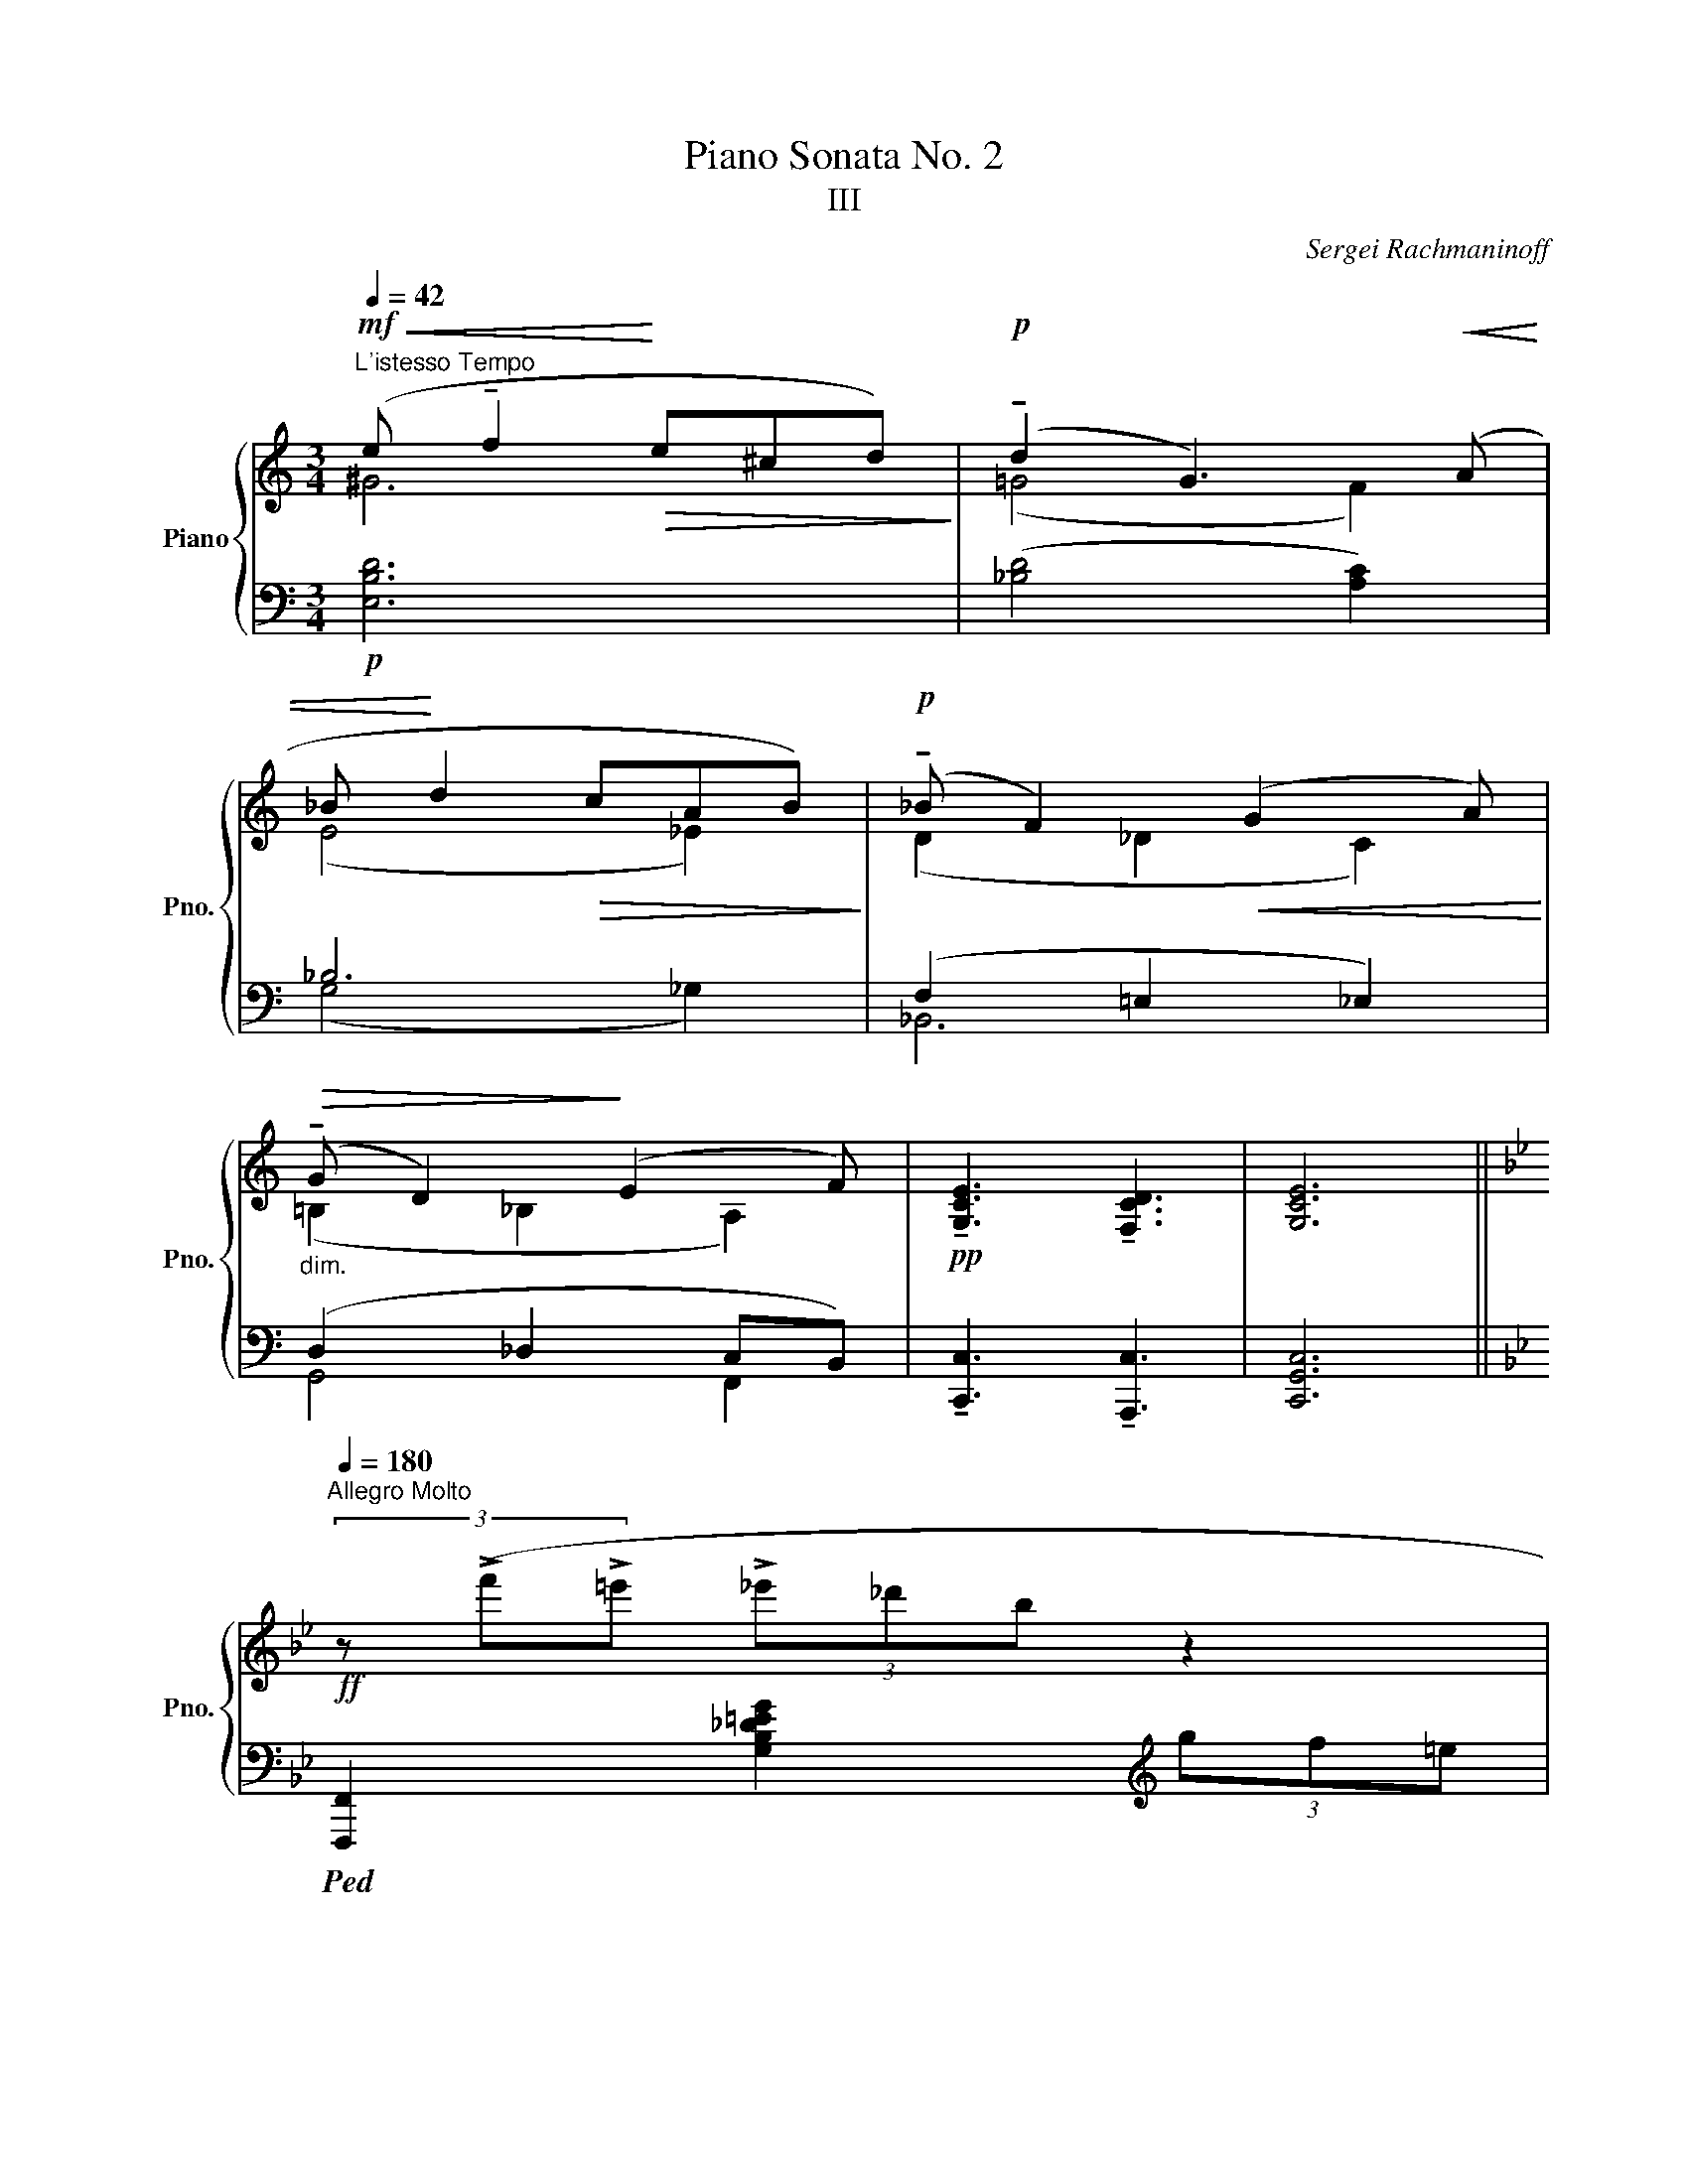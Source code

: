 X:1
T:Piano Sonata No. 2
T:III
C:Sergei Rachmaninoff
%%score { ( 1 2 5 ) | ( 3 4 6 ) }
L:1/8
Q:1/4=42
M:3/4
K:C
V:1 treble nm="Piano" snm="Pno."
V:2 treble 
V:5 treble 
V:3 bass 
V:4 bass 
V:6 bass 
V:1
"^L'istesso Tempo"!mf!!<(! (e !tenuto!f2!<)!!>(! e^cd)!>)! |!p! (!tenuto!d2 G3)!<(! (A | %2
 _B!<)! d2!>(! cAB)!>)! |!p! (!tenuto!_B F2)!<(! (G2 A)!<)! | %4
!>(!"_dim." (!tenuto!G D2)!>)! (E2 F) |!pp! !tenuto![G,CE]3 !tenuto![F,CD]3 | [G,CE]6 || %7
[K:Bb][Q:1/4=180]"^Allegro Molto"!ff! (3z (!>!f'!>!=e' (3!>!_e'_d'b z2 | %8
 (3e_dB (3G[I:staff +1]F=E[I:staff -1][K:bass] _E/_D/B,/G,/) |!ff! [D,F,B,=D]2 z2 z2 | %10
 [D,F,B,D]2 z2 z2 | [D,F,B,D][D,F,B,D] [D,F,B,D]2 [D,F,B,D]2 | z2 [D,F,B,D][D,F,B,D] [D,F,B,D]2 | %13
 z!p! .[D,B,D]"_cresc." .[D,B,D].A, .[D,B,D]._A, | .[D,B,D].=G, .[D,B,D]._G, .[D,B,D](F, | %15
!ff! (3:2:2[_D,_G,B,_D]2)[K:treble] [B_d]- !tenuto![Bd_gb]2- (3:2:2[Bdgb]2 [DB-d-] | %16
 !tenuto![_ABdf_a]2- (3:2:2[ABdfa]2 [_DB-_d-] !tenuto![_GBde_g]2- | %17
 (3:2:2[GBdeg]2 [B,_G-B-] !tenuto![FGB_df]2- (3:2:2[FGBdf]2 [B,G-B-] | %18
 !tenuto![EGB_ce]2- (3:2:2[EGBce]2 [B,_G-B-] [_DGB_d]2 | (3z z!ff! !>![fbd'f'] !>![dbd']4 | %20
 ([B,DF]2 [=E,G,=E]2 [_E,A,_E]2 | [D,B,D])[K:bass]!pp! .[D,B,D]"_cresc." .[D,B,D].A, .[D,B,D]._A, | %22
 .[D,B,D].=G, .[D,B,D]._G, .[D,B,D](F, | %23
!ff! (3:2:2!tenuto![_D,_G,B,_D]2)[K:treble] [B_d]- !tenuto![Bd_gb]2- (3:2:2[Bdgb]2 [_DB-d-] | %24
 !tenuto![_ABdf_a]2- (3:2:2[ABdfa]2 [_DB-_d-] !tenuto![_GBde_g]2- | %25
 (3:2:2[GBdeg]2 [B,_G-B-] !tenuto![FGB_df]2- (3:2:2[FGBdf]2 [B,G-B-] | %26
 !tenuto![EGB_ce]2- (3:2:2[EG-Bce]2 [B,_G-B-] !tenuto![_DGB_d]2 | %27
 (3z z (=D!mf! (3[_Ac]fE (3[=A^c]fF | (3[Bd]f^F!<(! (3[B^c]^fG (3[Bd]g) z!<)! | %29
!p! (3([A^c]fF (3[Bd]g=c) (3([d^f]"_cresc."bd | (3[eg]d'e) (3([^fb]d'f (3[bd']g'g) | %31
 (3z z!ff! ([gg'-] (3:2:2[bd'g'b']2) ([^f^f'-] [a^c'f'a']2) | %32
 (3z z ([dd'-] (3:2:2[^fbd'^f']2) ([^c^c'-] [=fbc'=f']2) | %33
 (3z z ([Bb-] (3:2:2[dgbd']2) ([Aa-] [^c^fa^c']2) | (3z z ([Gg-] (3:2:2[Bdgb]2) ([^F^f-] [^cfa]2) | %35
 z2"_marcato" [Bdgb]2 [=EB=e]2 | !fermata![Bdgb]2 !fermata![_E_c_e]2 !fermata![Bdgb]2 | %37
 !fermata![_DB_d]2 !fermata![B=dfb]2 !fermata![CE_Gc]2 | %38
 !fermata![Bdfb]2 z[K:bass] !>!!fermata![D,B,DF] !>!!fermata![D,B,D]2 | %39
 z !>!!fermata![D,B,DF] !>!!fermata![D,B,D]2 z [D,B,DF] | %40
 .[D,B,D]!p!.[D,B,D]"_cresc." .[D,B,D].[D,A,D] .[D,B,D].[D,_A,D] | %41
 .[D,B,D].[D,=G,D] .[D,B,D].[D,_G,D] .[D,B,D](F, | %42
!ff! (3:2:2!tenuto![_D,_G,B,_D]2)[K:treble] [B_d]- !tenuto![Bd_gb]2- (3:2:2[Bdgb]2 [_DB-d-] | %43
 !tenuto![_ABdf_a]2- (3:2:2[ABdfa]2 [_DB-_d-] !tenuto![_GBde_g]2- | %44
 (3:2:2[GBdeg]2 [B,_G-B-] !tenuto![FGB_df]2- (3:2:2[FGBdf]2 [B,G-B-] | %45
 !tenuto![EGB_ce]2- (3:2:2[EG-Bce]2 [B,_G-B-] !tenuto![_DGB_d]2 | %46
 (3z z!mf! (=D (3[_Ac]fE (3[=A^c]fF | (3[Bd]f!<(!^F (3[B^c]^fG (3[Bd]g)!<)! z | %48
 (3z z!mf! (E (3[Bd]gF (3[=Bd]gG | (3[ce]!<(!g_A (3[ce]_a=A (3[ce]=a)(!fermata!A!<)! | %50
!mf! !fermata!x (3dad (3ad'a!8va(! (3d'a'd' | (3a'd''a' (3d''a''a' (3c''g'c')!8va)! | %52
!f! [af']2 !fermata![db]2 !fermata![FAdf]2 | %53
 !fermata![B,DGB]2"_dim." !fermata![F,_CF]2 !fermata![D,B,]2 |!f! !>![dd']4 !>![D,D]2 | %55
 (3(CDE .[B,DF]2) !tenuto![G,EG]2 | !>![Gg]6 | !>![dd']4 !>![D,D]2 | %58
"_dim." (3(G,A,B, .[F,A,C]2) !tenuto![D,B,D]2 | !tenuto!G4 z2 |!mf! !tenuto!d4 !tenuto![D,D]2 | %61
!f! !>![_G,E_G]6 |[K:bass]!p! (B,2 A,2 _A,2 | _G,2 E,2 B,,2- |!pp! B,,A,,_A,,G,,_G,,E,,) | %65
[K:treble] z2 z2!p! (3.[D^F]z!<(!([=EG] | %66
[M:4/4]!>(! !tenuto![D^FA]4)!<)!!>)! [B,D=FB]2 (3.[C=E]z!<(!([DF]!<)! | %67
!>(! !tenuto![C=EG]4)!>)! .[A,C_EA]2 (3.[B,D]z"_gliss."([B,-CE] | %68
!<(! [B,DF]2) .[G,B,^CG]2!<)!!>(! !tenuto![G,B,CG]4!>)! | %69
 !tenuto![A,D^FA]2!f! !>![_Ge_g]4!p! (3.[DF]z!<(!([=E=G] | %70
 [D^FA]4!<)!!>(! !tenuto![=B,_D=F=B]2) (3[C=E]!>)!z!<(!([=DF]!<)! | %71
!>(! [C=EG]4!>)! !tenuto![A,_C_EA]2) (3[B,D]z!<(!([B,-=CE] | %72
 .[B,DF]2) .[G,B,^CG]2!<)!!>(! !tenuto![G,A,CG]4!>)! | !tenuto![A,D^FA]2!f! [B_gb]4 !>!B2- | %74
[Q:1/4=162]"^rit.""_dim." B8 | %75
[M:3/4][Q:1/4=150]"^a tempo, poco meno\nmosso"!p! [_A,=DG]2"^" (!tenuto!g3 B) | (!tenuto!B2 e4) | %77
 (!tenuto!d4 _c2) | (!tenuto!_c4 G2) | z2 (!tenuto!B2 !tenuto!_A2 |"_dim." G2 F2 G2 | %81
!p! !tenuto!B,2)"_" (!tenuto!g3 B) | (!tenuto![GB]2 e4) |"_" (d2 !tenuto!^c3) (d | %84
 !tenuto!=c3) (d !fermata!B2) |!p! z2 (F2 B2 |!>(! c4!>)!!p! B2-) | (!tenuto!B2 =A3 B) | %88
 (!tenuto!B=A) (!tenuto!!fermata!A_A) (!tenuto!!fermata!AG) | z2 (G2 c2 | %90
!>(! !tenuto!_d4!>)!!p! c2) | z2 (=B3 c) | (!tenuto!c=B) (!tenuto!B!fermata!_B) (!tenuto!BA) | %93
 z2"_cresc." (A2 d2 | e4 =e2) | (!tenuto!f2 !tenuto!^f2 !tenuto!!fermata!g2) | %96
!f! (!tenuto!b4 _a2) | (g2 !tenuto!f4) |"_dim." (g2 !tenuto!e4) | (g2 !tenuto!=d4) | %100
[Q:1/4=147]"^rit." !tenuto!g2 (!tenuto!=c3 _c) | %101
!mf![Q:1/4=150]"^a tempo" (!tenuto!!fermata!f2 B4) |"_dim." (!tenuto!e2 B4) | %103
 !tenuto!c2 (!tenuto!!fermata!=A3{/x} !arpeggio!B) |!p! (!tenuto!B2 E4) | %105
!ff![Q:1/4=180]"^Tempo I" (3z (gg' (3=f'e'c' (3a[I:staff +1]g^f | %106
[I:staff -1] (3=fec (3A[I:staff +1]G^F[I:staff -1] =F/E/C/A,/) | %107
[K:bass]!ff! .[=E,C=E]2 z2 .[E,CE]2 | z2 .[=E,C=E].[E,CE] .[E,CE]2 | %109
[K:treble] (3z gg' =f'/_e'/c'/a/ z2 | x2 =F/E/C/A,/ (3:2:2x2[K:bass] x | %111
 .[E,C_E]2 z .[G,CEG] .[E,C_E]2 | z .[G,CEG] .[E,CE]2 z .[G,CEG] | %113
 .[E,_CE]2[K:treble]!f! [_A_ce]2 z .[_A,E] | .[_A,E]2 z[K:bass] [_A,,E,] [A,,E,]2 || %115
[K:C][K:treble]!ff! (3z (bb' (3^a'g'e' (3^c'^ag | z2 (3^FE^C[K:bass] ^A,/G,/^F,/E,/) | %117
[K:treble]!ff![Q:1/4=177]"^174" z e- !tenuto![ceac']3 e- | %118
 !tenuto![Bcegb]3 !fermata!e !tenuto![Acfa]2- | [Acfa]c- !tenuto![GAceg]3 c- | %120
 !tenuto![FAcf]3 !fermata!c-!>(! !tenuto![EAce]2!>)! |!p![Q:1/4=180]"^180" !tenuto!c4 !tenuto!a2 | %122
 !tenuto!c4 !tenuto!_a2 | !tenuto!c4 !tenuto!g2 | !tenuto!c4 !tenuto!_g2 | %125
!p! (3z z !>![c-c'] !>![c_ea]4 |!f! z2 !tenuto![_c_e_c']2 !tenuto!!fermata![_E_B]2 | %127
 (3z z [_Ec]!<(! A4!<)! |!f! (3z[K:bass] (_C_B, (3A,_G,_E, (3_C,_B,,A,,) | %129
[K:treble]!ff! z f- !tenuto![_df_b_d']3 f- | !tenuto![c_df_ac']3 !fermata!f- !tenuto![_Bdf_g_b]2- | %131
 [Bdfgb]_d- !tenuto![_A_Bdf_a]3 d- | !tenuto![_G_Bd_g]3 !fermata!_d- !tenuto![FBdf]2 | %133
!>(! !tenuto!_d4 !tenuto!_b2 | !tenuto!_d4 !tenuto!a2 | !tenuto!^c4 !tenuto!^g2 | %136
 !tenuto!^c4 !tenuto!=g2!>)! | (3z z [^c^c'] [^Ae^a]4 | %138
!f! z2 !tenuto![=ce=c']2 !tenuto!!fermata![E=B]2 | (3z z [E^c] ^A4 | %140
!f! (3z[K:bass] (=CB, (3_B,G,E, (3C,B,,_B,,) |[K:treble]!ff! z ^f- !tenuto![dfbd']3 [df]- | %142
 !tenuto![^cdfa^c']3 !fermata![d^f]- !tenuto![Bdfgb]2- | [Bdfgb][Bd]- !tenuto![ABd^fa]3 [Bd]- | %144
 !tenuto![GBdg]3 !fermata![Bd]- !tenuto![^FBd^f]2 | %145
!ff! (3:2:2[=F,_B,D=F]2 [df]- !tenuto![df_bd']2- (3:2:2[dfbd']2 [Fd-f-] | %146
 !tenuto![cdfac']2- (3:2:2[cdfac']2 [Fd-f-] !tenuto![_Bdfg_b]2- | %147
 (3:2:2[Bdfgb]2 [D_B-d-] !tenuto![ABdfa]2- (3:2:2[ABdfa]2 [DB-d-] | %148
 !tenuto![GBd_eg]2- (3:2:2[GBdeg]2 [D_B-d-] !tenuto![FBdf]2 | (3z z!mf! (^F (3[c=e]aG (3[^c^e]aA | %150
 (3[d^f]a^A (3[df]^aB (3[df]b) z | (3z z"_cresc." (G (3[d^f]bA (3[^dg]bB | %152
 (3[=e^g]bc (3[e=g]c'^c (3[eg]^c') z |!mf! z2 (^c2 d2) |"_cresc." z2 (d2 _e2) | %155
 z2!f! (!tenuto!^d2 e2) |"_dim." (!tenuto!e2 f2)!p! !>![^F^c^f][Bd] | %157
[Q:1/4=162]"^Più mosso" !>![dg].[^ce] !>![ea].[d^f] !>![f_b].[eg] | %158
 (3[^ce]z([d^f] !>![^dg]).[ce] !>![=fa].[_e^f] | %159
 .[G_Bd].[^ce] .[d^f].[eg] (!tenuto![dfa]!fermata!A) | %160
!f!{/!fermata!x!fermata!x!fermata!x} .!fermata![_Bd_a_b] !>![_ga_c']2 !>![_fac']2 .[_eac'] | %161
!8va(! .[=b=e'^g'=b'].[be'g'b'].[be'g'b'].[be'g'b']!8va)!!p! !>![^d^g].[^ce] | %162
 !>![ea].[^d^f] !>![fb].[e^g] !>![g=c'].[fa] | (3[^d^f]z([e^g] !>![=fa]).[d^f] !>![=gb].[=f^g] | %164
 .[Ace].[^d^f] .[e^g].[fa] (!tenuto![egb]!fermata!B) | %165
!f!{/!fermata!x!fermata!x!fermata!x} .!fermata![ce_bc'] !>![_ab_d']2 .[gbd'].[_gbd'].[fbd'] | %166
!8va(! .[^c'^f'^a'^c''].[c'f'a'c''].[c'f'a'c''].[c'f'a'c'']!8va)!!mf! !>![^e^a].[^d^f] | %167
 !>![^fb].[^e^g]!<(! !>![g^c'].[f^a] !>![ad']!<)!.[gb] | %168
!f! !>![Dd]2 !>![_e^f_e']2!p! !>![g=c'].[=f_a] | %169
 !>![_a_d'].[g_b]!<(! !>![b_e'].[ac'] !>![c'_f']!<)!.[bd'] | %170
!f! !>![=E=e]2 !>![=f^g=f']2!p!!8va(! (3([^c'e']a[d'f'] | %171
 (3[e'g']a[e'g'] (3[f'a']aa') (3([bd']a[^c'e'] | (3[d'f']a[d'f'] (3[e'g']ag') (3(=c'a[bd'] || %173
[M:2/4] (3[^c'e']a[d'f'] (3[e'g']a(a') || %174
[M:3/4]!mf! (3b'[a'^c''][b'd''] (3[c''e'']a'[d''f''] (3[e''g'']a'[f''a''] | %175
 (3b'g'[a'^c''] (3[b'd'']g'[c''e''] (3[d''f'']g'[e''g'']) | %176
 .[f'a'].[g'_b'] .[a'c''].[b'd''] !>!!fermata![e'a'^c''e'']2!8va)! || %177
[K:Bb]!ff! !fermata!z2 !tenuto!!fermata![A,EA]2 !tenuto!!fermata![Ae]2 | !>!!fermata![_g_g']6 | %179
 z2 z!f! !fermata![A,EF] !fermata![A,EG]2 |"_cresc." [A,EGA]2 [B,EGB]2 [CEAc]2 | %181
 [DGBd]2 [EGBe]2 [G=Beg]2[Q:1/4=156]"^rit." | [Aega]2 [!courtesy!_Begb]2!f! [ce_gc']2 | %183
!ff![Q:1/4=144]"^Tempo rubato" z2 !tenuto!!fermata![dfad']3 !tenuto!f | !tenuto!f2 b4 | %185
!f! (!tenuto!a4[Q:1/4=150] _g2) | (!tenuto!_g4 d2) | %187
!f! z2 !tenuto!!fermata!f2 !tenuto!!fermata!e2 | !tenuto![Bd]2 !tenuto![Bc]2 !tenuto![Ad]2 | %189
 [F,A,EF]2 !>!!fermata![dfad']3 !>!!fermata!f | !arpeggio!!>![df]2 !>![Bdb]4 | %191
 ([Afa]2 !tenuto![^G=e^g]3) ([Afa] | !tenuto![=G_e=g]3)!>(! ([Afa]!>)! !tenuto![Ff]2) | %193
!f! x2 (!fermata!!courtesy!=c2 !fermata!f2 | g4 f2) | z2 (=e3 f) | %196
 (!tenuto!!fermata![F_Acf][=EAc=e]) (!tenuto![EAce][_EAc_e]) (!tenuto![EAce][DAcd]) | %197
!mp!"_cresc." z2 (!fermata!d2 !fermata!g2 | !tenuto!_a4 g2) | z2 (^f2 g2) | %200
 (!tenuto!!fermata![G_Bdg][^FBd^f]) (!tenuto![FBdf][=FBd=f]) (!tenuto![FBdf][=EBd=e]) | %201
 z2"_cresc." (!fermata!=e2 !fermata!a2 | b4 =b2) | %203
"^rit." !>!!fermata!c'2 !>!!fermata!^c'2 !>!!fermata!d'2 |!ff! !>![=fac'f']4 !>!e'2 | %205
[Q:1/4=132]"^a tempo" (!>![dd']2 [cc']4) | (!>![dd']2 [Bb]4) | (!>![dd']2 [Aa]4) | %208
 (!>![dd']2 [Gg]4) |"_sempre marcato" !fermata![dd']2 !>![_G_g]4 | %210
 !fermata![dd']2 !>!!fermata![Ff]4 | !fermata![dd']2 !>!!fermata![=E=e]4 | %212
 !fermata![dd']2 !>!!fermata![_E_e]4 |[Q:1/4=195]"^Presto" (3z z!p!!<(! (F, (3B,^CD (3F^FG!<)! | %214
 (3_A_cG (3_G!>(!FD (3_C_A,F,)!>)! | (3z z (_G, (3B,C_D!<(! (3_GB=B!<)! | %216
 (3ce_c!>(! (3BA_G (3E=CA,)!>)! | (3z z (D (3GB^c!<(! (3df^f!<)! | %218
 (3gb_g!>(! (3f=e_d (3B=G=E)!>)! | (3z z (_G (3Bc_d!<(! (3_gb=b!<)! | %220
 (3c'e'_c'!>(! (3ba_g (3e=cA)!>)! |!mp! (3z z!<(! d (3(!tenuto![=B=e]=E) z (3(!tenuto![cf]F) z | %222
 (3(!tenuto![e_a]_A) z (3(!tenuto![=ac']c) z!<)!!f! (3!>!!fermata![fc'f'][fc'f'] z | %223
!mp! (3z z!<(! =e (3(!tenuto![^c^f]^F) z (3(!tenuto![dg]G) z | %224
 (3(!tenuto![fb]B) z (3(!tenuto![bd']d) z!<)!!f! (3!>!!fermata![g_d'g'][gd'g'] z | %225
!mf!!8va(! (3z z!<(! ([ee'] (3:2:2[_a_c'd'_a']2) ([ee'] (3:2:2[gc'd'g']2) ([ee'] | %226
 (3:2:2[gbd'g']2) ([ee'] (3:2:2[_gbd'_g']2) ([ee']!f! (3:2:2[fad'f']2!<)! !fermata!e') | %227
!mf! (3z z!<(! ([=e=e'] (3:2:2[ac'^d'a']2) ([ee'] (3:2:2[^gc'd'^g']2) ([ee'] | %228
 (3:2:2[^g=b^d'^g']2) ([=e=e'] (3:2:2[=gbd'=g']2) ([ee']!f! (3:2:2[^f^ad'^f']2!<)! !fermata!e') | %229
 (3z z g' (3!>![c'e'g'c''][c'e'g'c''][c'e'g'c''] (3z [=be'g'=b'][be'g'b'] | %230
 z2 (3z [=be'g'=b'][be'g'b'] (3z [_be'g'_b'][be'g'b'] | %231
 z2 (3z [be'g'b'][be'g'b'] (3z [ae'g'a'][ae'g'a'] | %232
 (3z !fermata![_ae'_a']!fermata![ae'a'] !>!!fermata![g=ae'g']!>!!fermata![^fad'_g']!>!!fermata![=fa^c'f']!>!!fermata![=eac'=e'] | %233
!ff! (3!fermata!z z !fermata![fbd'f'] !fermata![g'b'd''g'']2[K:treble+8][Q:1/4=180]"^180" x2 | %234
 x4[K:treble] x2!8va)![Q:1/4=186]"^186" | x6[Q:1/4=192]"^192" | x6 | z2 !>!!fermata![B,DFB]4 | %238
 !>!!fermata![Be_gb]4!8va(! !>!!fermata![bc'=e'g'b']2!8va)! | %239
!ff! (3z !fermata!z !fermata![Bdfb] !fermata![Bdfb]4 |] %240
V:2
 ^G6 | (=G4 F2) | (E4 _E2) | (D2 _D2 C2) | (=B,2 _B,2 A,2) | x6 | x6 ||[K:Bb] x6 | x4[K:bass] x2 | %9
 x6 | x6 | x6 | x6 | x6 | x6 | x4/3[K:treble] x14/3 | x6 | x6 | x6 | x6 | x6 | x[K:bass] x5 | x6 | %23
 x4/3[K:treble] x14/3 | x6 | x6 | x6 | x6 | x6 | x6 | x6 | x6 | x6 | x6 | x6 | x6 | x6 | x6 | %38
 x3[K:bass] x3 | x6 | x6 | x6 | x4/3[K:treble] x14/3 | x6 | x6 | x6 | x6 | x6 | x6 | x6 | %50
 x5!8va(! x2 | x6!8va)! | x6 | x6 | x6 | x6 | z2 .[D^FA]2 !tenuto![B,GB]2 | x6 | x6 | %59
 z2 .[A,^C=E]2 !tenuto![^F,D^F]2 | x6 | x6 |[K:bass] x6 | x6 | x6 |[K:treble] x6 |[M:4/4] x8 | x8 | %68
 x8 | x8 | x8 | x8 | x8 | x6 (_G2 | [F=A]2 [=E_A]4 [_E=G]2) |[M:3/4] z G- ([Gc]D) ([G_c]B,) | %76
 ([DG]C) ([EA]_C) ([E_A][B,G]) | z (_C [DG]B,) ([D_G]=A,) | z (A, [_DF]_A,) ([D_F]G,) | z C GC FC | %80
 EA, E=A, D-[_A,-D] | A,G- ([Gc]D) ([G_c]B,) | (D_D) ([E=A]_C) ([E_A][B,G]) | (G^F =F =E2) (F | %84
 =E"_dim." _E2) (=E _ED) | z B, DB, [DF]B, | z B, [_DF]B, [DF]B, | z B, [=DF]B, [DF]B, | %88
 [_DF]=A, [DF]_A, [=DF]G, | z C =EC [EG]C | z C [_E_G]C [EG]C | z C [=E=G]C [EG]C | %92
 [!courtesy!_EG]=B, [EG]_B, [=EG]A, | z D ^FD [FA]D | z E [_Ac]E [Ac]=E | %95
 [=Bd][FBd] [Bd][^FBd] [Be][GBe] | [_B_d=e][GBd] [Bde][GBd] [ce][_Ac] | %97
 z ([_ce][B_d][_Ac] [Bd])[ce]- | [ce]([B_d][_A_c][GB] [Ac])[Bd]- | [Bd]([_A_c] [GB][FA][GB][Ac]-) | %100
 [Ac]([_A_c] [GB][FA][=EG][FA]) | z D ([F_A]C) ([FA]_C) | z B, ([EG]_A,) ([CE]G,) | %103
 z G, ([CE]^F,) ([B,D]G,) | z G, (_A,-[_F,A,]) (G,-[E,G,]) | x6 | x6 |[K:bass] x6 | x6 | %109
[K:treble] x6 | x16/3[K:bass] x2/3 | x6 | x6 | x2[K:treble] x4 | x3[K:bass] x3 || %115
[K:C][K:treble] x6 | x4[K:bass] x2 |[K:treble] x6 | x6 | x6 | x6 | %121
 !>!.[G_B][I:staff +1].[C^FA][I:staff -1] !>!.[C^FA][I:staff +1].[E,C] x2 | x6 | x6 | x6 | %125
[I:staff -1] !>!F,6 | !>![_g_g']6 | !>!F,6 | !>!_E6[K:bass] |[K:treble] x6 | x6 | x6 | x6 | %133
 (!tenuto![_A_c]2 [G_B]2) x2 | (!tenuto![G_B]2 [^FA]2) x2 | (!tenuto![^FA]2 [^E^G]2) x2 | %136
 (!tenuto![^E^G]2 [=E=G]2) x2 | !>!^F,6 | !>![gg']6 | !>!^F,6 | !>!E6[K:bass] |[K:treble] x6 | x6 | %143
 x6 | x6 | x6 | x6 | x6 | x6 | x6 | x6 | x6 | x6 | z (^C AC) (_BD) | z (D _BD) (=B_E) | %155
 z ^D BD cE | cE ^cF x2 | x6 | x6 | x6 | x6 |!8va(! x4!8va)! x2 | x6 | x6 | x6 | x6 | %166
!8va(! x4!8va)! x2 | x6 | x2 (_ba) x2 | x6 | x2 c'=b!8va(! x2 | x6 | x6 ||[M:2/4] x4 ||[M:3/4] x6 | %175
 x6 | x6!8va)! ||[K:Bb] !>!F,6 | z2 !tenuto!!fermata![_ce_c']2 !tenuto!!fermata![EB]2 | !>!F,6 | %180
 x6 | x6 | x6 | z [A,DF] z [FA][Ad][FA] | [FBd][DB] [Bc][CEB] [Bd][DFB] | %185
 !arpeggio![Ace][I:staff +1]!arpeggio![E,A,C_G]"^150"[I:staff -1] !arpeggio![CE_A][I:staff +1]!arpeggio![_G,CE=A][I:staff -1] !arpeggio![_G=A_c][I:staff +1]!arpeggio![A,EG=c] | %186
[I:staff -1] !arpeggio![_G_A_c][I:staff +1]!arpeggio![F,_A,E][I:staff -1] !arpeggio![_CD=E][I:staff +1]!arpeggio![A,_CF][I:staff -1] !arpeggio![DF=G][I:staff +1]!arpeggio![CD_A] | %187
[I:staff -1] z [DGB] [GB][DGB] [GB][EGB] | (D=E) (C_E) (DE) | %189
 z [A,DF] z !tenuto![FAef]!tenuto![=EA=e]!tenuto![_EA_e] | %190
 [DB][DB] x2 !tenuto![_G,B,_E]!tenuto![F,B,D] | d^c (!fermata!=c =B2) c | %192
 (!fermata!=B _B2) c ([B^c][Ad]) | z [!courtesy!=CFA][FA][CFA] [Ac][FAc] | %194
 z [CE_A][EAc][CEA] [Ac][FAc] | z [F=A][Ac][FA] [Ac][F-A] | x6 | z [DG=B][GB][DGB] [Bd][GBd] | %198
 z [_DF_B][FB_d][DFB] [Bd][GBd] | z [^F=B!courtesy!=d][Bd][FBd] [Bd][G-Bd] | x6 | %201
 z [A^c] [Ac][Ad] [Ad][B_e] | [Be][B=e] [Be][=Bf] [Bf][!courtesy!=c^f] | %203
 [cd^f]!tenuto![cdf=b] !tenuto![^cfb]!tenuto![cf_b] !tenuto![dfb]!tenuto![dfa] | %204
 z [!courtesy!=cfa][cfa][cf_a] [efae'][=Bfg] | !fermata!z [F_Bef]2 [_GBe_g]2 !fermata![_ABe_a] | %206
 !fermata!z [=EBd=e]2 [FBdf]2 !fermata![_GBd_g] | !fermata!z [_EA_e]2 [=EA=e]2 !fermata![FAf] | %208
 !fermata!z [DBd]2 [EBe]2 !fermata![=EB=e] | z [Bd]2 !fermata![Bd]2 !fermata![Bd] | %210
 z [Bd]2 !fermata![Bd]2 !fermata![Bd] | z [Bd]2 !fermata![Bd]2 !fermata![Bd] | %212
 z !fermata![Ad]2 !fermata![FAd]2 !fermata![FAd] | x6 | x6 | x6 | x6 | x6 | x6 | x6 | x6 | x6 | %222
 x6 | x6 | x6 |!8va(! x6 | x6 | x6 | x6 | x6 | x6 | x6 | x6 | x4[K:treble+8] x2 | %234
 x4[K:treble] x2!8va)! | x6 | x6 | x6 | x4!8va(! x2!8va)! | x6 |] %240
V:3
!p! [E,B,D]6 | ([_B,D]4 [A,C]2) | _B,6 | (F,2 =E,2 _E,2) | (D,2 _D,2 C,B,,) | %5
 !tenuto![C,,C,]3 !tenuto![A,,,C,]3 | [C,,G,,C,]6 || %7
[K:Bb]!ped! [F,,,F,,]2 [G,B,_D=EG]2[K:treble] (3gf=e | x2!ped-up![K:bass]!ped! x2 z2!ped-up! | %9
 [B,,,F,,]2 z2 z2 | [B,,,F,,]2 z2 z2 | [B,,,F,,][B,,,F,,] [B,,,F,,]2 [B,,,F,,]2 | %12
 z2 [B,,,F,,][B,,,F,,] [B,,,F,,]2 | z .[B,,,D,,] .=E,,.[B,,,D,,] .F,,.[B,,,D,,] | %14
 ._G,,.[B,,,D,,] .F,,.[B,,,D,,] .=E,,(B,,,, | %15
!ped! (3:2:2!>!B,,,2) (_G,, (3B,_D,G,, (3:2:2B,,,2) (B,,,,!ped-up! | %16
!ped! (3:2:2!>!B,,,2) (_G,, (3B,_D,G,,!ped-up!!ped! (3:2:2B,,,2) (B,,,, | %17
 (3:2:2!>!B,,,2) (_G,,!ped-up!!ped! (3B,_D,G,, (3:2:2B,,,2) (B,,,,!ped-up! | %18
!ped! (3:2:2!>!B,,,2) (_G,, (3B,_D,G,,!ped-up! (3:2:2B,,,2) (B,,,, | %19
 (3:2:2!tenuto!B,,,2) [F,B,=D] (3(F=E_E (3DB,_G, | (3F,=E,_E, (3D,C,B,, (3A,,!>(!G,,_G,, | %21
 [B,,,F,,])!>)!.[B,,,D,,] .=E,,.[B,,,D,,] .F,,.[B,,,D,,] | %22
 ._G,,.[B,,,D,,] .F,,.[B,,,D,,] .=E,,(B,,,, | %23
!ped! (3:2:2!>!B,,,2) (_G,, (3B,_D,G,, (3:2:2B,,,2) (B,,,,!ped-up! | %24
!ped! (3:2:2!>!B,,,2) (_G,, (3B,_D,G,,!ped-up!!ped! (3:2:2B,,,2) (B,,,, | %25
 (3:2:2!>!B,,,2) (_G,,!ped-up!!ped! (3B,_D,G,, (3:2:2B,,,2) (B,,,,!ped-up! | %26
!ped! (3:2:2!>!B,,,2) (_G,, (3B,_D,G,,!ped-up! (3:2:2B,,,2) (B,,,, | %27
 (3:2:2B,,,2) F, (!>!F2- (3F=E_E | (3DCB, (3A,_A,G, (3B,,E,,) z | %29
 (3(F=E_E) (3:2:2D2[K:treble] B, (3([DB]A_A | (3:2:2G2) D (3([^Fd]^c=c [GB]2) | %31
[K:bass]!ped! (3:2:2[E,,,E,,]2 (B,, (3:2:2G,2) (^C,!ped-up! A,2) | %32
!ped! (3:2:2[G,,,G,,]2 (D,!ped-up! (3:2:2B,2)!ped! (E, ^C2)!ped-up! | %33
!ped! (3:2:2[B,,,B,,]2 (G,!ped-up! (3:2:2E2)!ped! (A, ^F2)!ped-up! | %34
!ped! (3:2:2[E,,E,]2 (B,!ped-up! (3:2:2G2)!ped! (^C A2)!ped-up! |[K:treble] z2 [DG]2 [B,^C^F]2 | %36
 [DG]2 [_A,_C=F]2 [B,DG]2 |[K:bass] [_G,B,=E]2 [F,_A,DF]2 [E,G,=A,]2 | %38
 [B,,F,B,D]2 z !>![B,,,F,,] !>![B,,,F,,]2 | z !>![B,,,F,,] !>![B,,,F,,]2 z [B,,,F,,] | %40
 .[B,,,F,,].[B,,,,B,,,] .[=E,,,=E,,].[B,,,,B,,,] .[F,,,F,,].[B,,,,B,,,] | %41
 .[_G,,,_G,,].[B,,,,B,,,] .[F,,,F,,].[B,,,,B,,,] .[=E,,,=E,,](B,,,, | %42
!ped! (3:2:2!>!B,,,2) (_G,, (3B,_D,G,, (3:2:2B,,,2) (B,,,,!ped-up! | %43
!ped! (3:2:2!>!B,,,2) (_G,, (3B,_D,G,,!ped-up!!ped! (3:2:2B,,,2) (B,,,, | %44
 (3:2:2!>!B,,,2) (_G,,!ped-up!!ped! (3B,_D,G,, (3:2:2B,,,2) (B,,,,!ped-up! | %45
!ped! (3:2:2!>!B,,,2) (_G,, (3B,_D,G,,!ped-up! (3:2:2B,,,2) (B,,,, | %46
!ped! (3:2:2B,,,2) F,!ped-up!!ped! (!>!F2-!ped-up!!ped! (3F=E_E!ped-up! | %47
!ped! (3DCB,!ped-up!!ped! (3A,_A,G,!ped-up!!ped! (3B,,E,,)!ped-up! z | %48
!ped! (3:2:2C,,2 G,!ped-up!!ped! (!>!G2-!ped-up!!ped! (3GF=E!ped-up! | %49
!ped! (3_ED_D!ped-up!!ped! (3CB,A,!ped-up!!ped! (3C,F,,) z!ped-up! | %50
[K:treble]{/D,} x (!tenuto![=B,F]2 (3:2:2[C^F]2) G, (!tenuto![D-=E_B]2 | %51
 (3:2:2[DF=B]2) C (!tenuto![Ae]2 [_B=e]2) | [FA_e]2 [B,FB]2[K:bass] [D,A,D]2 | %53
 [G,,D,G,]2 [_A,,E,]2 [B,,,F,,B,,]2 |!ped! !>![D,D]4 !>![D,,,D,,]2!ped-up! | %55
 (3(C,D,E, .[B,,F,]2) !tenuto![E,,B,,E,]2 | !>!G,6 |!ped! !>![D,D]4 !>![D,,,D,,]2!ped-up! | %58
 (3(G,,A,,B,, .[F,,C,]2) !tenuto![B,,,F,,B,,]2 | !>!G,4 x2 | %60
!ped! !tenuto!D4 !tenuto![D,,,D,,]2!ped-up! | (3(!>!E,D,_D, (3C,_C,B,,"^dim." (3_G,,E,,D,, | %62
 (3_D,,C,,_C,, (3B,,,_G,,,E,,,) (3(D,,=C,,_C,, | (3B,,,_G,,,E,,,) (3(_D,,C,,_C,, (3B,,,G,,,E,,,) | %64
 ._D,,2 .C,,2 .B,,,2 | .!fermata!_G,,,2 .!fermata!E,,,2!p! (3.[A,,D,^F,A,]z([B,,D,G,B,] | %66
[M:4/4] !tenuto![A,,D,^F,A,]4) [^G,,D,=F,^G,]2 (3.[=G,,C,=E,=G,]z([_A,,C,-F,_A,] | %67
 !tenuto![G,,C,=E,G,]4) .[^F,,C,_E,^F,]2 (3.[=F,,B,,D,=F,]z([_G,,B,,-E,_G,] | %68
 [F,,B,,D,F,]2) .[=E,,B,,^C,=E,]2 !tenuto![E,,A,,C,E,]4 | %69
 !tenuto![D,,A,,^F,]2 (3(ED_D!>(! (3C_CB,)!>)!!p! (3.[A,,D,F,A,]z[B,,D,-G,B,] | %70
 ([A,,D,^F,A,]4 !tenuto![_A,,_D,=F,_A,]2) (3[G,,C,=E,G,]z([A,,C,-F,A,] | %71
 [G,,C,=E,G,]4) !tenuto![^F,,_C,_E,^F,]2 (3[=F,,B,,D,=F,]z([_G,,B,,-E,_G,] | %72
 .[F,,B,,D,F,]2) .[=E,,B,,^C,=E,]2 !tenuto![_E,,A,,_E,]4 | %73
 !tenuto![D,,A,,^F,]2 (3(_GF=E (3_ED_D-) (3(DC_C | %74
 (3B,A,B, (3!fermata!_C!fermata!B,!fermata!=B, (3!fermata!=C!fermata!B,!fermata!C (3!fermata!_D!fermata!C!fermata!D) | %75
[M:3/4]!p! (E,,!fermata!B,,) ([_A,E]B,,) ([A,D]B,,) | (E,,B,,) (!fermata![^F,C]B,,) ([G,_C]B,,) | %77
 (E,,!fermata!_C,) (!fermata!_C!fermata!C,) (B,C,) | (E,,B,,) (!fermata!A,B,,) (_A,B,,) | %79
 (_A,,E,) ([B,E]!fermata!E,) (=B,E,) | (=A,C,) (_A,!fermata!_C,) (!fermata!G,B,,-) | %81
!p! !fermata![E,,B,,]!fermata!B,, (!fermata![_A,E]B,,) ([A,D]B,,) | %82
 (E,,B,,) ([^F,C]B,,) ([G,_C]B,,) | (G,,D, [=A,^C]2) (G,,D, | [_A,^C]2) (G,,D, [G,B,]2) | %85
!p!!ped! z (F,, [B,,D,=A,]F,,)!ped-up!!ped! ([B,,D,_A,]F,,)!ped-up! | %86
!ped! z (!fermata!F,, !fermata![B,,_D,G,]F,,)!ped-up! ([B,,D,_A,]F,,) | %87
 (B,,,F,, [B,,=D,=A,]F,,) ([B,,D,_A,]F,,) | (_D,,G,, [_D,F,=A,]G,,) ([=D,F,=B,]G,,) | %89
!ped! z (G,, [C,=E,=B,]G,,)!ped-up!!ped! ([C,E,_B,]G,,)!ped-up! | %90
!ped! z (_G,, !fermata![C,_E,A,]G,,)!ped-up! ([C,E,B,]G,,) | %91
 (C,,G,, [C,=E,=B,]G,,) ([C,E,_B,]G,,) | A,,, (A,,[_E,G,=B,]A,,) ([=E,G,^C]A,,) | %93
 D,, (A,,[D,^F,^C]A,,) ([D,F,=C]A,,) | z (D,[C^F]_A,) ([CG]A,) | %95
 [G,,,G,,] ([D,F,=B,][^F,B,D][D,F,B,]) ([G,B,E]!fermata![E,G,B,]) | %96
 !fermata![C,,=E,]!f! (!fermata![E,B,_D]!fermata![B,=DE][B,D])[K:treble] ([C=EB][B,CE]) | %97
[K:bass] F,, (E,!fermata![_CF]_A,) ([EG]C) | G,, (E,!fermata![B,E]E,) (FG) | %99
 _A,, (E,!fermata![_A,_CD]F,) ([CE]A,) | %100
 B,,, (!fermata!B,,!fermata![_A,=C]!fermata!B,,) (!fermata!_D!fermata!=D) | %101
!mf! (E,,B,, !tenuto![_A,_D]B,,) (!tenuto![A,C]B,,) | (E,,B,, !tenuto!=A,B,,) (!tenuto!_A,B,,) | %103
 (E,,B,, !tenuto!G,!fermata!B,,) (!tenuto!!fermata!^F,{/!fermata!x}!fermata!B,,) | %104
!p! (!fermata!E,,!fermata!B,, !tenuto!!fermata!!courtesy!=F,!fermata!B,,) (!tenuto!!fermata!_F,!fermata!B,,) | %105
!ped! z2 !>![^F,A,CE^F]2 (3:2:2x[K:treble] x2 | x2!ped-up![K:bass]!ped! x4!ped-up! | %107
 .[C,,G,,]2 z2 .[C,,G,,]2 | z2 .[C,,G,,].[C,,G,,] .[C,,G,,]2 | %109
!ped! z2 !>![^F,A,CE^F]2[K:treble] (3g^fe | %110
 (3c[I:staff -1]G^F!ped-up!!ped![I:staff +1] x2[K:bass] (3G,^F,[I:staff -1](_E,-!ped-up! | %111
[I:staff +1] [C,,G,,]2) z .[C,,^F,,] .[C,,G,,]2 | z .[C,,^F,,] .[C,,G,,]2 z .[G,,,G,,] | %113
 .[_A,,,_A,,]2 .[E,_A,_CE].[D,D].[_D,_D].[=C,=C] | ([_C,_C]E,) .[D,,D,].[_D,,_D,] ([_C,,C,]E,,) || %115
[K:C]"^m.d."!ped! z2 !>![G,^A,^CEG]4 |[K:treble] e/^c/^A/G/!ped-up!!ped! z2 z2!ped-up! | %117
[K:bass]!ped! (!>!!fermata![E,,,E,,]=C, [E,A,C]C,E,,E,,,!ped-up! | %118
!ped! !>!E,,)(C, !fermata![E,A,C]/[E,A,C]/C,!ped-up!!ped!E,,E,,, | %119
 !>!E,,)(C,!ped-up!!ped! [E,A,C]C,E,,E,,,!ped-up! | %120
!ped! !>!E,,)(C, !fermata![E,A,C]/[E,A,C]/C,!ped-up!!ped!E,,E,,,)!ped-up! | %121
!ped! x2!ped-up!!ped! x2!ped-up! z2 | %122
!p!!ped![I:staff -1] .[^FA][I:staff +1].[C=F_A]!ped-up!!ped![I:staff -1] !>!.[C=F_A][I:staff +1].[E,C]!ped-up! z2 | %123
!ped![I:staff -1] .[F_A][I:staff +1].[B,EG]!ped-up!!ped![I:staff -1] !>![B,EG][I:staff +1].[E,B,]!ped-up! z2 | %124
!ped![I:staff -1] .[EG][I:staff +1].[_B,E_G]!ped-up!!ped![I:staff -1] !>![_B,E_G][I:staff +1].[C,B,]!ped-up! z2 | %125
!ped! (3z z [C,A,]!<(! (3C_E_G x2!ped-up!!<)! | %126
!ped! z2[K:treble] !tenuto![_C_E=A]2[K:bass] !tenuto![_E,_B,]2!ped-up! | %127
!ped! (3z z [C,A,] C2 (3CA,_G,!ped-up! |!ped! (3z (_C,_B,,!ped-up! (3A,,_G,,_E,,) z2 | %129
!ped! !>!!fermata![F,,,F,,](_D, [F,_B,_D]D,F,,F,,,!ped-up! | %130
!ped! !>!F,,)(_D, !fermata![F,_B,_D]/[F,B,D]/D,!ped-up!!ped!F,,F,,, | %131
 !>!F,,)(_D,!ped-up!!ped! [F,_B,_D]D,F,,F,,,!ped-up! | %132
!ped! F,,)(_D, !fermata![F,_B,_D]/[F,B,D]/D,!ped-up!!ped!F,,F,,,)!ped-up! | %133
[K:treble] (3z!f! (G_G (3FE_D F,) z | (3z (_GF (3E=D^C F,) z | (3z (FE (3^D=D^C ^E,) z | %136
[K:bass] (3z (D^C (3=CB,^C,) z2 |!p!!ped! (3z z ^C,!<(! (3^A,^CE x2!ped-up!!<)! | %138
!ped! z2 !tenuto![=CE_B]2 !tenuto![E,B,]2!ped-up! |!mf!!ped! (3z z [^C,^A,] ^C2 (3CA,G,!ped-up! | %140
!ped! (3z (=C,B,,!ped-up! _B,,2) z2 |!ped! !>!!fermata![^F,,,^F,,](D, [^F,B,D]D,F,,F,,,!ped-up! | %142
!ped! !>!^F,,)(D, !fermata![^F,B,D]/[F,B,D]/D,!ped-up!!ped!F,,^F,,, | %143
 !>!^F,,)(D,!ped-up!!ped! [^F,B,D]D,F,,^F,,,!ped-up! | %144
!ped! !>!^F,,)(D, !fermata![^F,B,D]/[F,B,D]/D,!ped-up!!ped!F,,!fermata!^F,,,!ped-up! | %145
!ped! !fermata![D,,,D,,])(_B,, [D,G,_B,]B,,D,,D,,,!ped-up! | %146
!ped! D,,)(_B,, [D,G,_B,]B,,!ped-up!!ped!D,,D,,, | %147
 D,,)(_B,,!ped-up!!ped! [D,G,_B,]B,,D,,D,,,!ped-up! | %148
!ped! D,,)(_B,, [D,G,_B,]B,,!ped-up!!ped!D,,D,,,!ped-up! | %149
!ped! (3:2:2D,,2) (^F, (3:2:2[CE]2)!ped-up! (G,!ped! (3:2:2[^C^E]2) A,!ped-up! | %150
!ped! (3:2:2[D^F]2 (^A,!ped-up!!ped! (3:2:2[DG]2) (B,!ped-up! [D^G]2) | %151
!ped! (3:2:2[E,,B,,]2 (G, (3:2:2[D^F]2)!ped-up! (A,!ped! (3:2:2[^DG]2) (B,!ped-up! | %152
!ped! (3:2:2[E^G]2) (C!ped-up!!ped! (3:2:2[EA]2) (^C!ped-up! [E_B]2) | %153
!mf!!ped! (3:2:2[^F,,,^F,,]2 ^C, A,2!ped! _B,2!ped-up! | %154
!ped! (3:2:2[G,,,G,,]2 D, _B,2!ped-up!!ped! =B,2!ped-up! | %155
 (3:2:2[^G,,,^G,,]2 (E, (3=D^C=C (3B,^A,=A, | (3^G,=G,^F, (3=F,E,_E,)!p! (3([A,,D,]^F,A, | %157
 (3:2:2D2) E (3(^FGA .[^CE_B]2) | (3(A,,E,G, (3_B,^CG .[=C_EA]2) | %159
 (3z ([A,,E,]G, (3_B,^CG !tenuto![A,D^F]2) | %160
!f! !arpeggio!.[_B,,=F,_A,D][K:treble] !>![_G_A_c]2 !>![_FAc]2 .[_EAc] | %161
 !>![D=E^Gd]!>![^CEG^c]!>![=CEG=c]!>![B,EGB][K:bass]!p! (3(B,,^G,B, | %162
 (3:2:2E2)[K:treble] ^F (3(^GAB .[^DFc]2) |[K:bass] (3(B,,^F,A, (3C^DA .[=D=FB]2) | %164
 (3z ([B,,^F,]A, (3C^DA !tenuto![B,E^G]2) | %165
!f! !arpeggio!.[C,=G,_B,E][K:treble] !>![_A_B_d]2 .[GBd].[_GBd].[FBd] | %166
 !>![E^F^Ae]!>![^DFA^d]!>![=DFA=d]!>![^CFA^c][K:bass]!mf! (3(^C,^A,^C | %167
[K:treble] (3!>!^GDB, (3!>!^A=E^C !>![D=FB]2) | %168
[K:bass] !>![D,,D,]2 !>![^F,C_E^F]2[K:treble] (3(_E,C_E | (3!>!_BE_D (3!>!c_G_E !>![_F=G_d]2) | %170
[K:bass] !>![=E,,=E,]2 !>![^G,D=F^G]2[K:treble]{/x-} (3[A,E^c]z([Ad] | %171
 (3:2:2!tenuto![^ce]2) (F (3:2:2!tenuto![Af]2) (A, (3[DB])z([Gc] | %172
 (3:2:2!tenuto![Bd]2) (^C (3:2:2!tenuto![G_Be]2) A, .[=CFA].=B || %173
[M:2/4] .[FA^c].[Bd] (!tenuto![Ace]E) ||[M:3/4]!mf!!ped! (3(aeA) (3(AE!ped-up!A, !tenuto![Fc]2) | %175
!ped! (3(gdG) (3(GDA,!ped-up! [EG_B]2) |!ped! (3([A,C]FA (3_Bdf!ped-up! !>![A^ce]2) || %177
[K:Bb][K:bass]!ped! z2 !tenuto![C,F,]2!ped-up! !tenuto![F,CF]2 | %178
!ped! !>![_G,_G]6[K:treble][K:bass]!ped-up! |!ped! z2 z D, C,F,,!ped-up! | %180
 D,F,, E,F,,!ped! [C,^F,]!courtesy!=F,,!ped-up! | %181
!ped! [C,G,]F,,!ped-up!!ped! !fermata![C,B,]!fermata!F,,!ped-up!!ped! !fermata![E,=B,]!fermata!F,,!ped-up! | %182
!ped! !fermata![G,D]!fermata!F,,!ped-up!!ped! !fermata![G,C]!fermata!F,,!ped-up!!ped! !fermata![_G,B,]!fermata!F,,!ped-up! | %183
"^m.d."!ff!!ped! !fermata!x !fermata![F,,E,F,] [A,EFA]!fermata![F,A,E] !fermata![G,EF][F,A,E]!ped-up! | %184
!ped! !fermata![B,,,F,,][F,,B,,D,F,] [B,CEG]F,!ped-up!!ped! [B,DF]!fermata!F,!ped-up! | %185
!ped! !arpeggio!!fermata!x!f! !fermata!x x2 !arpeggio!x x!ped-up! | %186
!ped! !arpeggio!!fermata!x !fermata!x!ped-up! x2 !arpeggio!x !arpeggio!!fermata!x | %187
!f!!ped! E,,(!fermata![B,,G,]!ped-up! [G,^C]!fermata![B,,G,])!ped-up!!ped! ([G,D]!fermata![B,,G,]) | %188
!ped! ([D,B,][G,,=E,])!ped-up!!ped! (!fermata![C,B,]!fermata![_G,,_E,])!ped-up!!ped! ([D,A,][F,,E,])!ped-up! | %189
!ped! !fermata!z !fermata![F,,E,F,] [A,EFA]!fermata![F,,E,A,] [A,CG]!ped-up!!ped![F,C]!ped-up! | %190
!ped! !fermata!z!ped-up! !fermata![F,,D,F,] !tenuto![A,B,DF]!tenuto![G,B,=E] (F,,B,,,) | %191
 ([D,,,D,,][A,,F,]) !tenuto![^G,=E]3 x | !tenuto![=G,_E]3 x (!fermata![B,^C]!fermata![A,D]) | %193
!ped! F,,,!f! [F,,C,E,][C,E,A,]!ped-up![F,,C,E,] [F,A,E][C,F,A,] | %194
!ped! !fermata!F,,, [F,,C,E,][C,E,_A,][F,,C,E,] [F,A,E][C,F,A,]!ped-up! | %195
!ped! F,,, [F,,C,E,]!fermata![C,E,=A,]!fermata![F,,C,E,]!ped-up! [F,A,_E][C,F,A,] | %196
!ped! z [_A,,D,] [_E,C][A,,=E,] [F,C][A,,^F,]!ped-up! | %197
!ped! G,,, [G,,D,!courtesy!=F,][D,F,=B,][G,,D,F,] [G,B,F][D,G,B,]!ped-up! | %198
!f!!ped! !fermata!G,,, [G,,_D,F,][D,F,_B,][G,,D,F,] [G,B,F][D,G,B,]!ped-up! | %199
!ped! G,,, [G,,D,=F,]!fermata![D,F,=B,]!fermata![G,,D,F,]!ped-up!!ped! [G,B,=F]!fermata![D,G,B,] | %200
!ped! z [B,,=E,] [F,D][B,,^F,] [G,D][B,,^G,]!ped-up! | %201
!ped! z [=E,!courtesy!=G,^C] [E,G,C][F,A,D] [F,A,D][^F,C_E]!ped-up! | %202
 !fermata![^F,!courtesy!=CE][G,^C=E] [G,CE][^G,DF] [G,DF][A,_E^F] | %203
!ped! z !fermata![=B,C^F=B]!ped-up!!ped! [B,^CFB]!fermata![_B,CF_B]!ped-up!!ped! [B,CFB]!fermata![A,=CDFA]!ped-up! | %204
!ff!!ped! !fermata!z!f! !fermata![D,A,C=F]!fermata![A,CFA]!fermata![_A,CF_A]!ped-up!!ped! !fermata![A,=B,FA]!fermata![G,B,FG]!ped-up! | %205
 [C,,C,]2 !tenuto!C4 | [D,,D,]2 !tenuto!B,4 | [_E,,_E,]2 !tenuto!A,4 | %208
 [=E,,=E,]2 !tenuto!!courtesy!=G,4 | [F,,,F,,]2 !>![_G,,_G,]4 | [F,,,F,,]2 !>![=G,,=G,]4 | %211
 [F,,,F,,]2 !>![_A,,_A,]4 | [F,,,F,,]2 !>![=A,,=A,]4 | %213
 (3:2:2!>![B,,,,B,,,]2 (F,, [B,,D,]F,) (3z (^F,G, | [=F,_A,]_CA,F,D,F,,) | %215
 (3:2:2!>!B,,,2 (_G,, _D,_G,) (3z (B,=B, |!p! CE_CB,A,_G,) | %217
 (3:2:2!>!B,,,2 (D, [G,B,]D) (3z[K:treble] (F^F | GB_GF=E_D) | %219
[K:bass] B,,, (_G,[B,E]_G) (3z[K:treble] (B=B | ce_cBA_G) | %221
[K:bass]!ped! (3:2:2B,,,2 (F,!ped-up!!ped! (3:2:2[_A,=B,]2) (C-!ped-up!!ped! (3:2:2[A,CF]2) (=E!ped-up! | %222
!ped! (3_ED_D!ped-up!!ped! (3C_A,F,!ped-up!!ped! (3:2:2E,2 !fermata!=D,)!ped-up! | %223
!ped! (3:2:2B,,,2 (G,!ped-up!!ped! (3:2:2[B,^C]2) (D-!ped-up!!ped! (3:2:2[B,DG]2) (_G!ped-up! | %224
!ped! (3F=E_E!ped-up!!ped! (3DB,G,!ped-up!!ped! (3:2:2F,2 !fermata!=E,)!ped-up! | %225
!ped! (3:2:2B,,,2 (F,!ped-up!!ped! (3:2:2[_CE_A]2) (F,!ped-up!!ped! (3:2:2[CE=A]2)[K:treble] (=C!ped-up! | %226
!ped! (3:2:2[EGB]2) (B,!ped-up!!ped! (3:2:2[E_G_c]2) (A,!ped-up!!ped! [EF=c]2)!ped-up! | %227
[K:bass]!ped! (3:2:2[B,,,B,,]2 (^F,!ped-up!!ped! (3:2:2[C=EA]2) (F,!ped-up!!ped! (3:2:2[CE^A]2)[K:treble] (^C!ped-up! | %228
!ped! (3:2:2[=E^G=B]2) (=B,!ped-up!!ped! (3:2:2[E=G=c]2) (^A,!ped-up!!ped! [E^F^c]2)!ped-up! | %229
[K:bass]!ped! (3:2:2[B,,,B,,]2 (G, [CEG]2)!ped-up!!ped! (3[_A,CE_A][A,CEA] z!ped-up! | %230
!ped! [B,,,B,,]2 (3[_A,CE_A][A,CEA] z!ped-up!!ped! (3[=A,CE=A][A,CEA] z!ped-up! | %231
!ped! [B,,,B,,]2[K:treble] (3[A,CEA][A,CEA] z!ped-up!!ped! (3[B,CEB][B,CEB] z!ped-up! | %232
!ped! (3[=B,CE=B][B,CEB] z !>![CEAc]!>![C=EAc]!>![^CFA^c]!>![C^FAc]!ped-up! | %233
[K:bass]!ped! (3z z [F,B,DF]!ped-up! [F,B,DF]2[K:treble]!ped-up!!ped! [fbd'=e']/[I:staff -1][f'bd'f']/[I:staff +1][Fbd'e']/[I:staff -1][f'bd'f']/ | %234
!ped![I:staff +1] [dgb^c']/[I:staff -1][d'f'b'd'']/[I:staff +1][dgbc']/[I:staff -1][d'f'b'd'']/!ped-up!!ped![I:staff +1] [Bdfa]/[I:staff -1][bd'f'b']/[I:staff +1][Bdfa]/[I:staff -1][bd'f'b']/!ped-up!!ped![I:staff +1] [FBd=e]/[I:staff -1][fbd'f']/[I:staff +1][FBde]/[I:staff -1][fbd'f']/!ped-up! | %235
!ped![I:staff +1] [DGB^c]/[I:staff -1][dfbd']/[I:staff +1][DGBc]/[I:staff -1][dfbd']/!ped-up!!ped![I:staff +1] [B,DFA]/[I:staff -1][Bdfb]/[I:staff +1][B,DFA]/[I:staff -1][Bdfb]/!ped-up![I:staff +1][K:bass]!ped! [F,B,D=E]/[I:staff -1][FBdf]/[I:staff +1][F,B,DE]/[I:staff -1][FBdf]/!ped-up! | %236
!ped![I:staff +1] [D,G,B,^C]/[I:staff -1][DFBd]/[I:staff +1][D,G,B,C]/[I:staff -1][DFBd]/!ped-up!!ped![I:staff +1] [B,,D,F,A,]/[I:staff -1][B,DFB]/[I:staff +1][B,,D,F,A,]/[I:staff -1][B,DFB]/!ped-up!!ped![I:staff +1] [F,,B,,D,=E,]/[I:staff -1][F,B,DF]/[I:staff +1][F,,B,,D,E,]/[I:staff -1][F,B,DF]/!ped-up! | %237
[I:staff +1] !fermata!z2 !>![_A,,D,F,_A,]4 | !>![=A,E_G=A]4 !>![=G,C=EB]2 | %239
"^m.d." (3z z [F,,B,,D,F,] !fermata![F,B,DF]4 |] %240
V:4
 x6 | x6 | (G,4 _G,2) | _B,,6 | G,,4 F,,2 | x6 | x6 ||[K:Bb] x4[K:treble] x2 | x2[K:bass] x4 | x6 | %10
 x6 | x6 | x6 | x6 | x6 | x6 | x6 | x6 | x6 | x6 | x6 | x6 | x6 | x6 | x6 | x6 | x6 | x6 | x6 | %29
 x2 (3x x[K:treble] B,- B,2 | (3:2:2E2 D- D2 E2 |[K:bass] x6 | x6 | x6 | x6 |[K:treble] x6 | x6 | %37
[K:bass] x6 | x6 | x6 | x6 | x6 | x6 | x6 | x6 | x6 | x6 | x6 | x6 | x6 |[K:treble] x A,4 x2 | %51
 x2 G4 | x4[K:bass] x2 | x6 | x6 | x6 | z2 .[D,A,]2 !tenuto![G,,D,G,]2 | x6 | x6 | %59
 z2 .[A,,=E,]2 !tenuto![D,,A,,D,]2 | x6 | x6 | x6 | x6 | x6 | x6 |[M:4/4] z2 D,,2 x4 | z2 D,,2 x4 | %68
 x8 | x8 | z2 D,,2 x4 | z2 D,,2 x4 | x8 | x8 | x8 |[M:3/4] x6 | x6 | x6 | x6 | x6 | x6 | x6 | x6 | %83
 x6 | x6 | B,,,6 | B,,,6 | x6 | x6 | C,,6 | C,,6 | x6 | x6 | x6 | x6 | x6 | x4[K:treble] x2 | %97
[K:bass] x6 | x4 [B,E]2 | x6 | x4 _A,2 | x6 | x6 | x6 | x6 | [G,,,G,,]6[K:treble] | x2[K:bass] x4 | %107
 x6 | x6 | [G,,,G,,]6[K:treble] | x4[K:bass] x2 | x6 | x6 | x6 | x6 ||[K:C] [B,,,,B,,,]6 | %116
[K:treble] x6 |[K:bass] x6 | x6 | x6 | x6 | x6 | x6 | x6 | x6 | !>![F,,,F,,]6 | %126
 !>![_G,_G]6[K:treble][K:bass] | [F,,,F,,]6 | !>![_E,,_E,]6 | x6 | x6 | x6 | x6 |[K:treble] x6 | %134
 x6 | x6 |[K:bass] x6 | !>![^F,,,^F,,]6 | !>![G,G]6 | !>![^F,,,^F,,]6 | !>![E,,E,]6 | x6 | x6 | %143
 x6 | x6 | x6 | x6 | x6 | x6 | x6 | x6 | x6 | x6 | x2 (3A,^C,^F,, (3_B,D,F,, | %154
 x2 (3_B,D,G,, (3=B,_E,G,, | x6 | x6 | x6 | x6 | x6 | x[K:treble] x5 | x4[K:bass] x2 | %162
 x4/3[K:treble] x14/3 |[K:bass] x6 | x6 | x[K:treble] x5 | x4[K:bass] x2 |[K:treble] x6 | %168
[K:bass] x4[K:treble] x2 | x6 |[K:bass] x4[K:treble] x2 | x6 | x6 ||[M:2/4] x4 ||[M:3/4] x6 | x6 | %176
 x6 ||[K:Bb][K:bass] !>![F,,,F,,]6 | z2[K:treble] !tenuto![_CEA]2[K:bass] !tenuto![E,B,]2 | %179
 !>![F,,,F,,]6 | x6 | x6 | x6 | [B,,,F,,]6 | x6 |{/xx} B,,,6 |{/xx} B,,,6 | x6 | x6 | [B,,,F,,]6 | %190
{/xx} [B,,,F,,]4 x2 | x2 (C=B,) ([D,,A,,]F,) | (=B,_B,) ([D,,A,,]F,) F,2 | x6 | x6 | x6 | D,,6 | %197
 x6 | x6 | x6 | =E,,6 | [A,,,A,,]6 | x6 | [D,,D,]6 | [G,,,G,,]6 | z [_A,_B,E]2 [_G,E]2 [F,E] | %206
 z [=G,D]2 [F,D]2 [=E,D] | z [_G,C]2 [F,C]2 [E,C] | z [D,B,]2 [_D,B,]2 [C,B,] | %209
 z !courtesy!=D,2 [D,B,D]2 [D,B,D] | z D,2 [D,B,D]2 [D,B,D] | z D,2 [D,B,D]2 [D,B,D] | %212
 z E,2 [F,A,E]2 [F,A,E] | x6 | x6 | x6 | [_G,A,]6 | x14/3[K:treble] x4/3 | [_D=E]6 | %219
[K:bass] x14/3[K:treble] x4/3 | [_GA]6 |[K:bass] x6 | x6 | x6 | x6 | x16/3[K:treble] x2/3 | x6 | %227
[K:bass] x16/3[K:treble] x2/3 | x6 |[K:bass] x6 | x6 | x2[K:treble] x4 | x6 | %233
[K:bass] [B,,,,B,,,]6[K:treble] | x6 | x4[K:bass] x2 | x6 | [B,,,,B,,,]4 !fermata![B,,,B,,]2 | %238
 z2 !fermata![B,,,B,,]4 | !fermata![B,,,,B,,,]6 |] %240
V:5
 x6 | x6 | x6 | x6 | x6 | x6 | x6 ||[K:Bb] x6 | x4[K:bass] x2 | x6 | x6 | x6 | x6 | x6 | x6 | %15
 x4/3[K:treble] x14/3 | x6 | x6 | x6 | x6 | x6 | x[K:bass] x5 | x6 | x4/3[K:treble] x14/3 | x6 | %25
 x6 | x6 | x6 | x6 | x6 | x6 | x6 | x6 | x6 | x6 | x6 | x6 | x6 | x3[K:bass] x3 | x6 | x6 | x6 | %42
 x4/3[K:treble] x14/3 | x6 | x6 | x6 | x6 | x6 | x6 | x6 | x5!8va(! x2 | x6!8va)! | x6 | x6 | x6 | %55
 x6 | x6 | x6 | x6 | x6 | x6 | x6 |[K:bass] x6 | x6 | x6 |[K:treble] x6 |[M:4/4] x8 | x8 | x8 | %69
 x8 | x8 | x8 | x8 | x8 | x8 |[M:3/4] x6 | x6 | x6 | x6 | x6 | x6 | x6 | x6 | B2 A4 | _A4 G2 | x6 | %86
 x6 | x6 | x6 | x6 | x6 | x6 | x6 | x6 | x6 | x6 | x6 | x6 | x6 | x6 | x6 | x6 | x6 | x6 | x6 | %105
 x6 | x6 |[K:bass] x6 | x6 |[K:treble] x6 | x16/3[K:bass] x2/3 | x6 | x6 | x2[K:treble] x4 | %114
 x3[K:bass] x3 ||[K:C][K:treble] x6 | x4[K:bass] x2 |[K:treble] x6 | x6 | x6 | x6 | x6 | x6 | x6 | %124
 x6 | x4 (3Ac_e | x6 | x2 (3_G_E_D x2 | x2/3[K:bass] x16/3 |[K:treble] x6 | x6 | x6 | x6 | x6 | %134
 x6 | x6 | x6 | x4 (3G^A^c | x6 | x2 (3GE!<(![I:staff +1]D x2!<)! | %140
 x2/3[I:staff -1][K:bass] x16/3 |[K:treble] x6 | x6 | x6 | x6 | x6 | x6 | x6 | x6 | x6 | x6 | x6 | %152
 x6 | x6 | x6 | x6 | x6 | x6 | x6 | x6 | x6 |!8va(! x4!8va)! x2 | x6 | x6 | x6 | x6 | %166
!8va(! x4!8va)! x2 | x6 | x6 | x6 | x4!8va(! x2 | x6 | x6 ||[M:2/4] x4 ||[M:3/4] x6 | x6 | %176
 x6!8va)! ||[K:Bb] x6 | x6 | x6 | x6 | x6 | x6 | x6 | x6 | x6 | x6 | x6 | x6 | x6 | %190
 !arpeggio!x x5 | x6 | x6 | x6 | x6 | x6 | x6 | x6 | x6 | x6 | x6 | x6 | x6 | x6 | x6 | x6 | x6 | %207
 x6 | x6 | x6 | x6 | x6 | x6 | x6 | x6 | x6 | x6 | x6 | x6 | x6 | x6 | x6 | x6 | x6 | x6 | %225
!8va(! x6 | x6 | x6 | x6 | x6 | x6 | x6 | x6 | x4[K:treble+8] x2 | x4[K:treble] x2!8va)! | x6 | %236
 x6 | x6 | x4!8va(! x2!8va)! | x6 |] %240
V:6
 x6 | x6 | x6 | x6 | x6 | x6 | x6 ||[K:Bb] x4[K:treble] x2 | x2[K:bass] x4 | x6 | x6 | x6 | x6 | %13
 x6 | x6 | x6 | x6 | x6 | x6 | x6 | x6 | x6 | x6 | x6 | x6 | x6 | x6 | x6 | x6 | %29
 x10/3[K:treble] x8/3 | x6 |[K:bass] x6 | x6 | x6 | x6 |[K:treble] x6 | x6 |[K:bass] x6 | x6 | x6 | %40
 x6 | x6 | x6 | x6 | x6 | x6 | x6 | x6 | x6 | x6 |[K:treble] x7 | x6 | x4[K:bass] x2 | x6 | x6 | %55
 x6 | x6 | x6 | x6 | x6 | x6 | x6 | x6 | x6 | x6 | x6 |[M:4/4] x8 | x8 | x8 | x8 | x8 | x8 | x8 | %73
 x8 | x8 |[M:3/4] x6 | x6 | x6 | x6 | x6 | x6 | x6 | x6 | x6 | x6 | x6 | x6 | x6 | x6 | x6 | x6 | %91
 x6 | x6 | x6 | x6 | x6 | x4[K:treble] x2 |[K:bass] x6 | x6 | x6 | x6 | x6 | x6 | x6 | x6 | %105
 x14/3[K:treble] x4/3 | x2[K:bass] x4 | x6 | x6 | x4[K:treble] x2 | x4[K:bass] x2 | x6 | x6 | x6 | %114
 x6 ||[K:C] [B,,B,]6 |[K:treble] x6 |[K:bass] x6 | x6 | x6 | x6 | x6 | x6 | x6 | x6 | x6 | %126
 x2[K:treble] x2[K:bass] x2 | x6 | x6 | x6 | x6 | x6 | x6 |[K:treble] x6 | x6 | x6 |[K:bass] x6 | %137
 x6 | x6 | x6 | x6 | x6 | x6 | x6 | x6 | x6 | x6 | x6 | x6 | x6 | x6 | x6 | x6 | x6 | x6 | x6 | %156
 x6 | x6 | x6 | x6 | x[K:treble] x5 | x4[K:bass] x2 | x4/3[K:treble] x14/3 |[K:bass] x6 | x6 | %165
 x[K:treble] x5 | x4[K:bass] x2 |[K:treble] x6 |[K:bass] x4[K:treble] x2 | x6 | %170
[K:bass] x4[K:treble] x2 | x6 | x6 ||[M:2/4] x4 ||[M:3/4] x6 | x6 | x6 ||[K:Bb][K:bass] x6 | %178
 x2[K:treble] x2[K:bass] x2 | x4 C,2 | D,2 E,2 x2 | x6 | x6 | F,6 | x6 | x6 | x6 | x6 | x6 | x6 | %190
 x6 | x6 | x6 | x6 | x6 | x6 | x6 | x6 | x6 | x6 | x6 | x6 | x6 | x6 | x6 | x6 | x6 | x6 | x6 | %209
 x6 | x6 | x6 | x6 | x6 | x6 | x6 | x6 | x14/3[K:treble] x4/3 | x6 |[K:bass] x14/3[K:treble] x4/3 | %220
 x6 |[K:bass] x6 | x6 | x6 | x6 | x16/3[K:treble] x2/3 | x6 |[K:bass] x16/3[K:treble] x2/3 | x6 | %229
[K:bass] x6 | x6 | x2[K:treble] x4 | x6 |[K:bass] x4[K:treble] x2 | x6 | x4[K:bass] x2 | x6 | x6 | %238
 x6 | [B,,B,]6 |] %240

